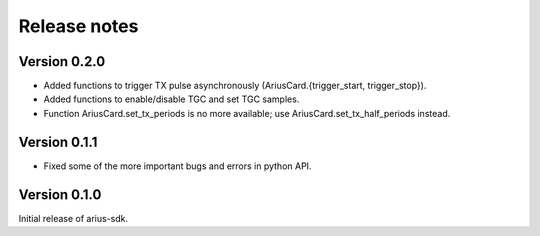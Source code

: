 Release notes
=============

Version 0.2.0
-------------
* Added functions to trigger TX pulse asynchronously
  (AriusCard.{trigger_start, trigger_stop}).
* Added functions to enable/disable TGC and set TGC samples.
* Function AriusCard.set_tx_periods is no more available;
  use AriusCard.set_tx_half_periods instead.

Version 0.1.1
-------------
* Fixed some of the more important bugs and errors in python API.

Version 0.1.0
-------------
Initial release of arius-sdk.